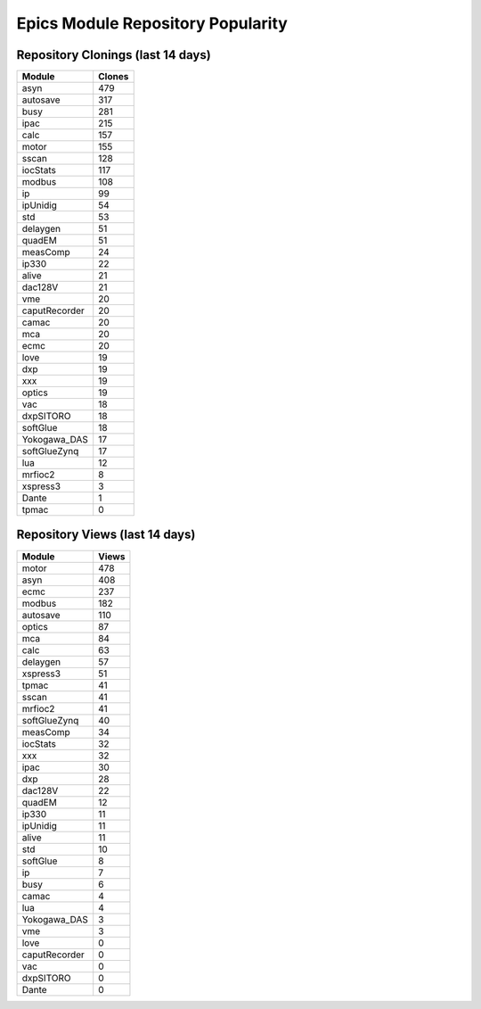 ==================================
Epics Module Repository Popularity
==================================



Repository Clonings (last 14 days)
----------------------------------
.. csv-table::
   :header: Module, Clones

   asyn, 479
   autosave, 317
   busy, 281
   ipac, 215
   calc, 157
   motor, 155
   sscan, 128
   iocStats, 117
   modbus, 108
   ip, 99
   ipUnidig, 54
   std, 53
   delaygen, 51
   quadEM, 51
   measComp, 24
   ip330, 22
   alive, 21
   dac128V, 21
   vme, 20
   caputRecorder, 20
   camac, 20
   mca, 20
   ecmc, 20
   love, 19
   dxp, 19
   xxx, 19
   optics, 19
   vac, 18
   dxpSITORO, 18
   softGlue, 18
   Yokogawa_DAS, 17
   softGlueZynq, 17
   lua, 12
   mrfioc2, 8
   xspress3, 3
   Dante, 1
   tpmac, 0



Repository Views (last 14 days)
-------------------------------
.. csv-table::
   :header: Module, Views

   motor, 478
   asyn, 408
   ecmc, 237
   modbus, 182
   autosave, 110
   optics, 87
   mca, 84
   calc, 63
   delaygen, 57
   xspress3, 51
   tpmac, 41
   sscan, 41
   mrfioc2, 41
   softGlueZynq, 40
   measComp, 34
   iocStats, 32
   xxx, 32
   ipac, 30
   dxp, 28
   dac128V, 22
   quadEM, 12
   ip330, 11
   ipUnidig, 11
   alive, 11
   std, 10
   softGlue, 8
   ip, 7
   busy, 6
   camac, 4
   lua, 4
   Yokogawa_DAS, 3
   vme, 3
   love, 0
   caputRecorder, 0
   vac, 0
   dxpSITORO, 0
   Dante, 0
